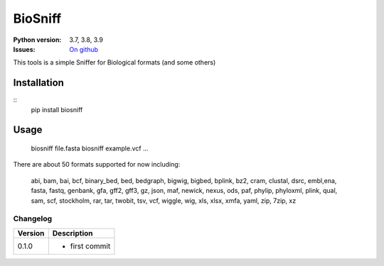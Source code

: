 BioSniff
############


.. image:: https://badge.fury.io/py/biosniff.svg
    :target: https://pypi.python.org/pypi/biosniff

.. image:: https://github.com/cokelaer/biosniff/actions/workflows/main.yml/badge.svg?branch=master
    :target: https://github.com/cokelaer/biosniff/actions/workflows/main.yml

.. image:: https://coveralls.io/repos/github/cokelaer/biosniff/badge.svg?branch=master
    :target: https://coveralls.io/github/biosniff/biosniff?branch=master


:Python version: 3.7, 3.8, 3.9
:Issues: `On github <https://github.com/cokelaer/biosniff/issues>`_


This tools is a simple Sniffer for Biological formats (and some others)


Installation
===============

::
    pip install biosniff

Usage
======

    biosniff file.fasta
    biosniff example.vcf
    ...

There are about 50 formats supported for now including: 

    abi, bam, bai, bcf, binary_bed, bed, bedgraph, bigwig, bigbed, bplink,
    bz2, cram, clustal, dsrc, embl,ena, fasta, fastq, genbank, gfa, gff2,
    gff3, gz, json, maf, newick, nexus, ods, paf, phylip, phyloxml, plink,
    qual, sam, scf, stockholm, rar, tar, twobit, tsv, vcf, wiggle, wig, 
    xls, xlsx, xmfa, yaml, zip, 7zip, xz


Changelog
~~~~~~~~~

========= ====================================================================
Version   Description
========= ====================================================================
0.1.0     * first commit
========= ====================================================================

